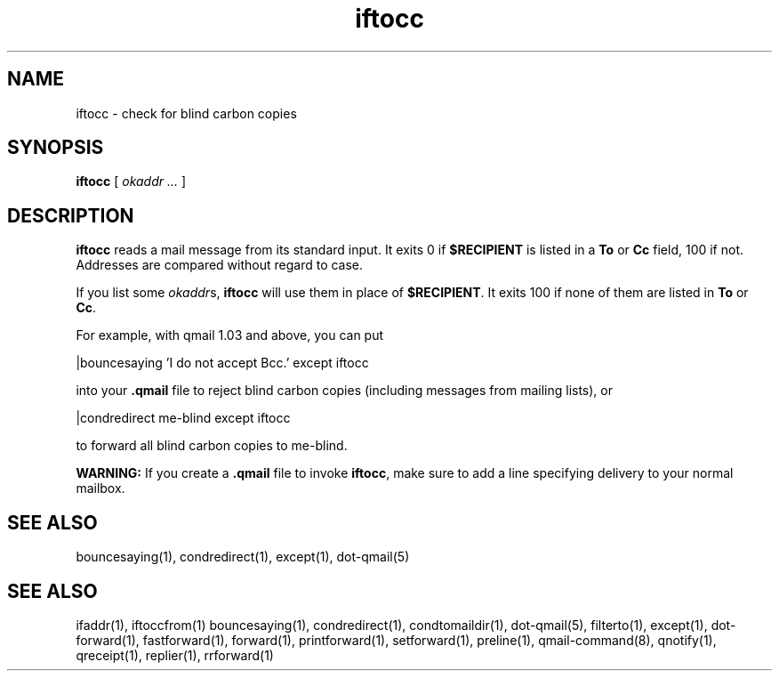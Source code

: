.TH iftocc 1
.SH NAME
iftocc \- check for blind carbon copies

.SH SYNOPSIS
.B iftocc
[
.I okaddr ...
]

.SH DESCRIPTION
.B iftocc
reads a mail message from its standard input.
It exits 0 if
.B $RECIPIENT
is listed in a
.B To
or
.B Cc
field,
100 if not.
Addresses are compared without regard to case.

If you list some
.IR okaddr s,
.B iftocc
will use them in place of
.BR $RECIPIENT .
It exits 100 if
none of them are listed in
.B To
or
.BR Cc .

For example, with qmail 1.03 and above,
you can put

.EX
   |bouncesaying 'I do not accept Bcc.' except iftocc
.EE

into your
.B .qmail
file to reject blind carbon copies
(including messages from mailing lists),
or

.EX
   |condredirect me-blind except iftocc
.EE

to forward all blind carbon copies to me-blind.

.B WARNING:
If you create a
.B .qmail
file to invoke
.BR iftocc ,
make sure to add a line
specifying delivery to your normal mailbox.
.SH "SEE ALSO"
bouncesaying(1),
condredirect(1),
except(1),
dot-qmail(5)

.SH SEE ALSO
ifaddr(1),
iftoccfrom(1)
bouncesaying(1),
condredirect(1),
condtomaildir(1),
dot-qmail(5),
filterto(1),
except(1),
dot-forward(1),
fastforward(1),
forward(1),
printforward(1),
setforward(1),
preline(1),
qmail-command(8),
qnotify(1),
qreceipt(1),
replier(1),
rrforward(1)

